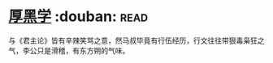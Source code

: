 * [[https://book.douban.com/subject/3859920/][厚黑学]]    :douban::read:
与《君主论》皆有辛辣笑骂之意，然马叔毕竟有行伍经历，行文往往带狠毒枭狂之气，李公只是滑稽，有东方朔的气味。
